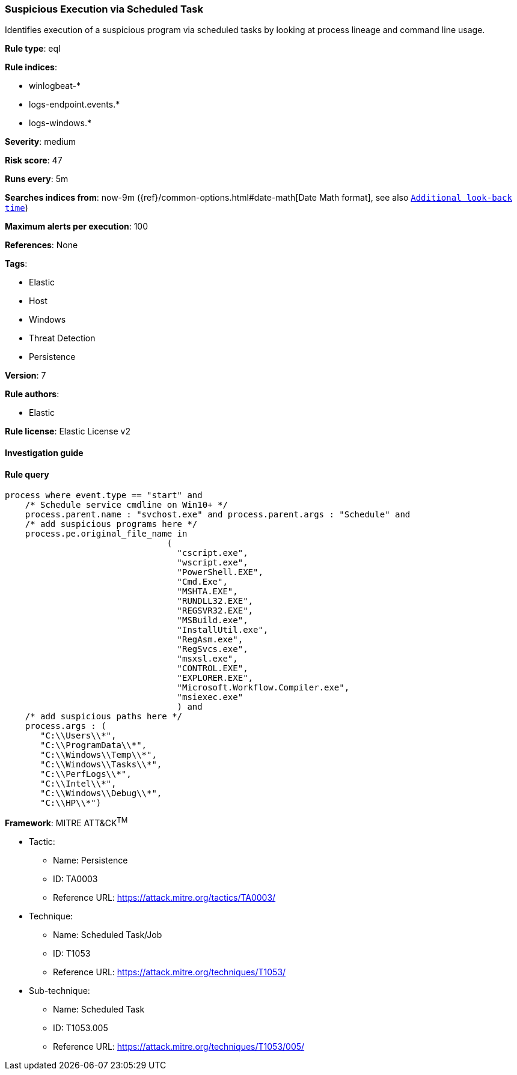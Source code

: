 [[prebuilt-rule-8-2-1-suspicious-execution-via-scheduled-task]]
=== Suspicious Execution via Scheduled Task

Identifies execution of a suspicious program via scheduled tasks by looking at process lineage and command line usage.

*Rule type*: eql

*Rule indices*: 

* winlogbeat-*
* logs-endpoint.events.*
* logs-windows.*

*Severity*: medium

*Risk score*: 47

*Runs every*: 5m

*Searches indices from*: now-9m ({ref}/common-options.html#date-math[Date Math format], see also <<rule-schedule, `Additional look-back time`>>)

*Maximum alerts per execution*: 100

*References*: None

*Tags*: 

* Elastic
* Host
* Windows
* Threat Detection
* Persistence

*Version*: 7

*Rule authors*: 

* Elastic

*Rule license*: Elastic License v2


==== Investigation guide


[source, markdown]
----------------------------------

----------------------------------

==== Rule query


[source, js]
----------------------------------
process where event.type == "start" and
    /* Schedule service cmdline on Win10+ */
    process.parent.name : "svchost.exe" and process.parent.args : "Schedule" and
    /* add suspicious programs here */
    process.pe.original_file_name in
                                (
                                  "cscript.exe",
                                  "wscript.exe",
                                  "PowerShell.EXE",
                                  "Cmd.Exe",
                                  "MSHTA.EXE",
                                  "RUNDLL32.EXE",
                                  "REGSVR32.EXE",
                                  "MSBuild.exe",
                                  "InstallUtil.exe",
                                  "RegAsm.exe",
                                  "RegSvcs.exe",
                                  "msxsl.exe",
                                  "CONTROL.EXE",
                                  "EXPLORER.EXE",
                                  "Microsoft.Workflow.Compiler.exe",
                                  "msiexec.exe"
                                  ) and
    /* add suspicious paths here */
    process.args : (
       "C:\\Users\\*",
       "C:\\ProgramData\\*",
       "C:\\Windows\\Temp\\*",
       "C:\\Windows\\Tasks\\*",
       "C:\\PerfLogs\\*",
       "C:\\Intel\\*",
       "C:\\Windows\\Debug\\*",
       "C:\\HP\\*")

----------------------------------

*Framework*: MITRE ATT&CK^TM^

* Tactic:
** Name: Persistence
** ID: TA0003
** Reference URL: https://attack.mitre.org/tactics/TA0003/
* Technique:
** Name: Scheduled Task/Job
** ID: T1053
** Reference URL: https://attack.mitre.org/techniques/T1053/
* Sub-technique:
** Name: Scheduled Task
** ID: T1053.005
** Reference URL: https://attack.mitre.org/techniques/T1053/005/
